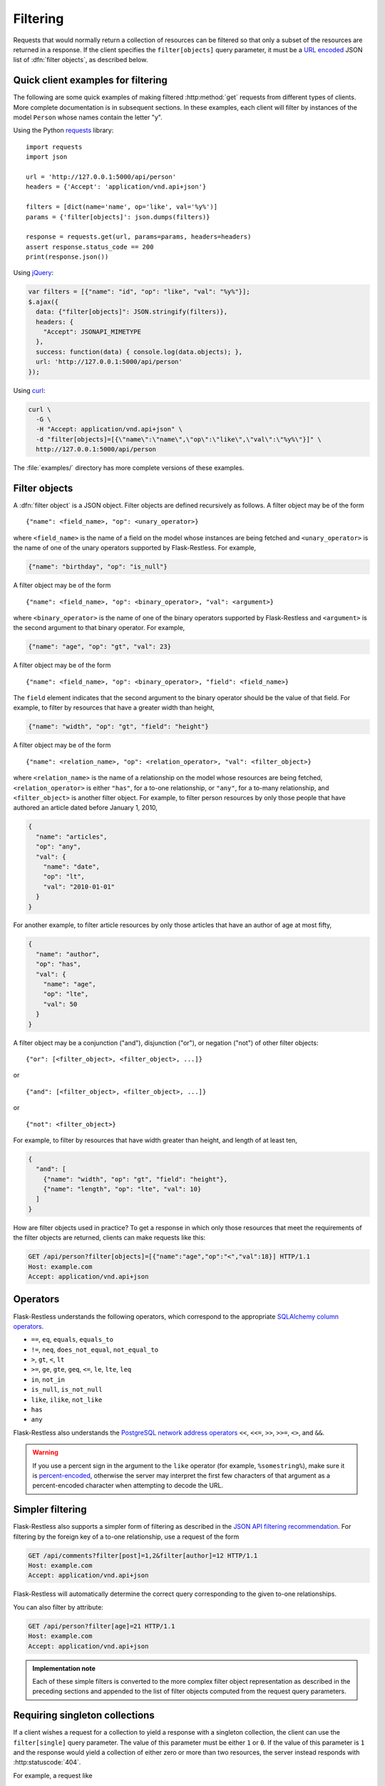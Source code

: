Filtering
=========

Requests that would normally return a collection of resources can be filtered
so that only a subset of the resources are returned in a response. If the
client specifies the ``filter[objects]`` query parameter, it must be a
`URL encoded`_ JSON list of :dfn:`filter objects`, as described below.

.. _URL encoded: https://en.wikipedia.org/wiki/Percent-encoding

Quick client examples for filtering
-----------------------------------

The following are some quick examples of making filtered :http:method:`get`
requests from different types of clients. More complete documentation is in
subsequent sections. In these examples, each client will filter by instances of
the model ``Person`` whose names contain the letter "y".

Using the Python `requests`_ library::

    import requests
    import json

    url = 'http://127.0.0.1:5000/api/person'
    headers = {'Accept': 'application/vnd.api+json'}

    filters = [dict(name='name', op='like', val='%y%')]
    params = {'filter[objects]': json.dumps(filters)}

    response = requests.get(url, params=params, headers=headers)
    assert response.status_code == 200
    print(response.json())

Using `jQuery`_:

.. sourcecode:: javascript

   var filters = [{"name": "id", "op": "like", "val": "%y%"}];
   $.ajax({
     data: {"filter[objects]": JSON.stringify(filters)},
     headers: {
       "Accept": JSONAPI_MIMETYPE
     },
     success: function(data) { console.log(data.objects); },
     url: 'http://127.0.0.1:5000/api/person'
   });

Using `curl`_:

.. sourcecode:: bash

   curl \
     -G \
     -H "Accept: application/vnd.api+json" \
     -d "filter[objects]=[{\"name\":\"name\",\"op\":\"like\",\"val\":\"%y%\"}]" \
     http://127.0.0.1:5000/api/person

The :file:`examples/` directory has more complete versions of these examples.

.. _requests: http://docs.python-requests.org/en/latest/
.. _jQuery: http://jquery.com/
.. _curl: http://curl.haxx.se/

Filter objects
--------------

A :dfn:`filter object` is a JSON object. Filter objects are defined recursively
as follows. A filter object may be of the form ::

   {"name": <field_name>, "op": <unary_operator>}

where ``<field_name>`` is the name of a field on the model whose instances are
being fetched and ``<unary_operator>`` is the name of one of the unary
operators supported by Flask-Restless. For example,

.. sourcecode:: json

   {"name": "birthday", "op": "is_null"}

A filter object may be of the form ::

   {"name": <field_name>, "op": <binary_operator>, "val": <argument>}

where ``<binary_operator>`` is the name of one of the binary operators
supported by Flask-Restless and ``<argument>`` is the second argument to that
binary operator. For example,

.. sourcecode:: json

   {"name": "age", "op": "gt", "val": 23}

A filter object may be of the form ::

   {"name": <field_name>, "op": <binary_operator>, "field": <field_name>}

The ``field`` element indicates that the second argument to the binary operator
should be the value of that field. For example, to filter by resources that
have a greater width than height,

.. sourcecode:: json

   {"name": "width", "op": "gt", "field": "height"}

A filter object may be of the form ::

   {"name": <relation_name>, "op": <relation_operator>, "val": <filter_object>}

where ``<relation_name>`` is the name of a relationship on the model whose
resources are being fetched, ``<relation_operator>`` is either ``"has"``, for a
to-one relationship, or ``"any"``, for a to-many relationship, and
``<filter_object>`` is another filter object. For example, to filter person
resources by only those people that have authored an article dated before
January 1, 2010,

.. sourcecode:: json

   {
     "name": "articles",
     "op": "any",
     "val": {
       "name": "date",
       "op": "lt",
       "val": "2010-01-01"
     }
   }

For another example, to filter article resources by only those articles that
have an author of age at most fifty,

.. sourcecode:: json

   {
     "name": "author",
     "op": "has",
     "val": {
       "name": "age",
       "op": "lte",
       "val": 50
     }
   }

A filter object may be a conjunction ("and"), disjunction ("or"), or negation
("not") of other filter objects::

   {"or": [<filter_object>, <filter_object>, ...]}

or ::

   {"and": [<filter_object>, <filter_object>, ...]}

or ::

   {"not": <filter_object>}

For example, to filter by resources that have width greater than height, and
length of at least ten,

.. sourcecode:: json

   {
     "and": [
       {"name": "width", "op": "gt", "field": "height"},
       {"name": "length", "op": "lte", "val": 10}
     ]
   }

How are filter objects used in practice? To get a response in which only those
resources that meet the requirements of the filter objects are
returned, clients can make requests like this:

.. sourcecode:: http

   GET /api/person?filter[objects]=[{"name":"age","op":"<","val":18}] HTTP/1.1
   Host: example.com
   Accept: application/vnd.api+json

.. _operators:

Operators
---------

Flask-Restless understands the following operators, which correspond to the
appropriate `SQLAlchemy column operators`_.

* ``==``, ``eq``, ``equals``, ``equals_to``
* ``!=``, ``neq``, ``does_not_equal``, ``not_equal_to``
* ``>``, ``gt``, ``<``, ``lt``
* ``>=``, ``ge``, ``gte``, ``geq``, ``<=``, ``le``, ``lte``, ``leq``
* ``in``, ``not_in``
* ``is_null``, ``is_not_null``
* ``like``, ``ilike``, ``not_like``
* ``has``
* ``any``

Flask-Restless also understands the `PostgreSQL network address operators`_
``<<``, ``<<=``, ``>>``, ``>>=``, ``<>``, and ``&&``.

.. warning::

   If you use a percent sign in the argument to the ``like`` operator (for
   example, ``%somestring%``), make sure it is `percent-encoded`_, otherwise
   the server may interpret the first few characters of that argument as a
   percent-encoded character when attempting to decode the URL.

   .. _percent-encoded: https://en.wikipedia.org/wiki/Percent-encoding#Percent-encoding_the_percent_character

.. _SQLAlchemy column operators: https://docs.sqlalchemy.org/en/latest/core/expression_api.html#sqlalchemy.sql.operators.ColumnOperators
.. _PostgreSQL network address operators: https://www.postgresql.org/docs/current/static/functions-net.html

Simpler filtering
-----------------

Flask-Restless also supports a simpler form of filtering as described in the
`JSON API filtering recommendation`_. For filtering by the foreign key of a
to-one relationship, use a request of the form

.. sourcecode:: http

   GET /api/comments?filter[post]=1,2&filter[author]=12 HTTP/1.1
   Host: example.com
   Accept: application/vnd.api+json

Flask-Restless will automatically determine the correct query corresponding to
the given to-one relationships.

You can also filter by attribute:

.. sourcecode:: http

   GET /api/person?filter[age]=21 HTTP/1.1
   Host: example.com
   Accept: application/vnd.api+json

.. admonition:: Implementation note

   Each of these simple filters is converted to the more complex filter object
   representation as described in the preceding sections and appended to the
   list of filter objects computed from the request query parameters.

.. _JSON API filtering recommendation: http://jsonapi.org/recommendations/#filtering

.. _single:

Requiring singleton collections
-------------------------------

If a client wishes a request for a collection to yield a response with a
singleton collection, the client can use the ``filter[single]`` query
parameter. The value of this parameter must be either ``1`` or ``0``. If the
value of this parameter is ``1`` and the response would yield a collection of
either zero or more than two resources, the server instead responds with
:http:statuscode:`404`.

For example, a request like

.. sourcecode:: http

   GET /api/person?filter[single]=1&filter[objects]=[{"name":"id","op":"eq","val":1}] HTTP/1.1
   Host: example.com
   Accept: application/vnd.api+json

yields the response

.. sourcecode:: http

   HTTP/1.1 200 OK
   Content-Type: application/vnd.api+json

   {
     "data": {
       "id": "1",
       "type": "person",
       "links": {
         "self": "http://example.com/api/person/1"
       }
     },
     "links": {
       "self": "http://example.com/api/person?filter[single]=1&filter[objects]=[{\"name\":\"id\",\"op\":\"eq\",\"val\":1}]"
     },
   }

But a request like

.. sourcecode:: http

   GET /api/person?filter[single]=1 HTTP/1.1
   Host: example.com
   Accept: application/vnd.api+json

would yield an error response if there were more than one ``Person`` instance
in the database.

Filter object examples
----------------------

Attribute greater than a value
~~~~~~~~~~~~~~~~~~~~~~~~~~~~~~

On request

.. sourcecode:: http

   GET /api/person?filter[objects]=[{"name":"age","op":"gt","val":18}] HTTP/1.1
   Host: example.com
   Accept: application/vnd.api+json

the response will include only those ``Person`` instances that have ``age``
attribute greater than or equal to 18:

.. sourcecode:: http

   HTTP/1.1 200 OK
   Content-Type: application/vnd.api+json

   {
     "data": [
       {
         "attributes": {
           "age": 19
         },
         "id": "2",
         "links": {
           "self": "http://example.com/api/person/2"
         },
         "type": "person"
       },
       {
         "attributes": {
           "age": 29
         },
         "id": "5",
         "links": {
           "self": "http://example.com/api/person/5"
         },
         "type": "person"
       },
     ],
     "links": {
       "self": "/api/person?filter[objects]=[{\"name\":\"age\",\"op\":\"gt\",\"val\":18}]"
     },
     "meta": {
       "total": 2
     }
   }

Arbitrary Boolean expression of filters
~~~~~~~~~~~~~~~~~~~~~~~~~~~~~~~~~~~~~~~

On request

.. sourcecode:: http

   GET /api/person?filter[objects]=[{"or":[{"name":"age","op":"lt","val":10},{"name":"age","op":"gt","val":20}]}] HTTP/1.1
   Host: example.com
   Accept: application/vnd.api+json

the response will include only those ``Person`` instances that have ``age``
attribute either less than 10 or greater than 20:

.. sourcecode:: http

   HTTP/1.1 200 OK
   Content-Type: application/vnd.api+json

   {
     "data": [
       {
         "attributes": {
           "age": 9
         },
         "id": "1",
         "links": {
           "self": "http://example.com/api/person/1"
         },
         "type": "person"
       },
       {
         "attributes": {
           "age": 25
         },
         "id": "3",
         "links": {
           "self": "http://example.com/api/person/3"
         },
         "type": "person"
       }
     ],
     "links": {
       "self": "/api/person?filter[objects]=[{\"or\":[{\"name\":\"age\",\"op\":\"lt\",\"val\":10},{\"name\":\"age\",\"op\":\"gt\",\"val\":20}]}]"
     },
     "meta": {
       "total": 2
     }
   }

Comparing two attributes
~~~~~~~~~~~~~~~~~~~~~~~~

On request

.. sourcecode:: http

   GET /api/box?filter[objects]=[{"name":"width","op":"ge","field":"height"}] HTTP/1.1
   Host: example.com
   Accept: application/vnd.api+json

the response will include only those ``Box`` instances that have ``width``
attribute greater than or equal to the value of the ``height`` attribute:

.. sourcecode:: http

   HTTP/1.1 200 OK
   Content-Type: application/vnd.api+json

   {
     "data": [
       {
         "attributes": {
           "height": 10,
           "width": 20
         }
         "id": "1",
         "links": {
           "self": "http://example.com/api/box/1"
         },
         "type": "box"
       },
       {
         "attributes": {
           "height": 15,
           "width": 20
         }
         "id": "2",
         "links": {
           "self": "http://example.com/api/box/2"
         },
         "type": "box"
       }
     ],
     "links": {
       "self": "/api/box?filter[objects]=[{\"name\":\"width\",\"op\":\"ge\",\"field\":\"height\"}]"
     },
     "meta": {
       "total": 100
     }
   }

Using ``has`` and ``any``
~~~~~~~~~~~~~~~~~~~~~~~~~

On request

.. sourcecode:: http

   GET /api/person?filter[objects]=[{"name":"articles","op":"any","val":{"name":"date","op":"lt","val":"2010-01-01"}}] HTTP/1.1
   Host: example.com
   Accept: application/vnd.api+json

the response will include only those people that have authored an article dated
before January 1, 2010 (assume in the example below that at least one of the
article linkage objects refers to an article that has such a date):

.. sourcecode:: http

   HTTP/1.1 200 OK
   Content-Type: application/vnd.api+json

   {
     "data": [
       {
         "id": "1",
         "links": {
           "self": "http://example.com/api/person/1"
         },
         "relationships": {
           "articles": {
             "data": [
               {
                 "id": "1",
                 "type": "article"
               },
               {
                 "id": "2",
                 "type": "article"
               }
             ],
             "links": {
               "related": "http://example.com/api/person/1/articles",
               "self": "http://example.com/api/person/1/relationships/articles"
             }
           }
         },
         "type": "person"
       }
     ],
     "links": {
       "self": "/api/person?filter[objects]=[{\"name\":\"articles\",\"op\":\"any\",\"val\":{\"name\":\"date\",\"op\":\"lt\",\"val\":\"2010-01-01\"}}]"
     },
     "meta": {
       "total": 1
     }
   }

On request

.. sourcecode:: http

   GET /api/article?filter[objects]=[{"name":"author","op":"has","val":{"name":"age","op":"lte","val":50}}] HTTP/1.1
   Host: example.com
   Accept: application/vnd.api+json

the response will include only those articles that have an author of age at
most fifty (assume in the example below that the author linkage objects refers
to a person that has such an age):

.. sourcecode:: http

   HTTP/1.1 200 OK
   Content-Type: application/vnd.api+json

   {
     "data": [
       {
         "id": "1",
         "links": {
           "self": "http://example.com/api/article/1"
         },
         "relationships": {
           "author": {
             "data": {
               "id": "7",
               "type": "person"
             },
             "links": {
               "related": "http://example.com/api/article/1/author",
               "self": "http://example.com/api/article/1/relationships/author"
             }
           }
         },
         "type": "article"
       }
     ],
     "links": {
       "self": "/api/article?filter[objects]=[{\"name\":\"author\",\"op\":\"has\",\"val\":{\"name\":\"age\",\"op\":\"lte\",\"val\":50}}]"
     },
     "meta": {
       "total": 1
     }
   }
